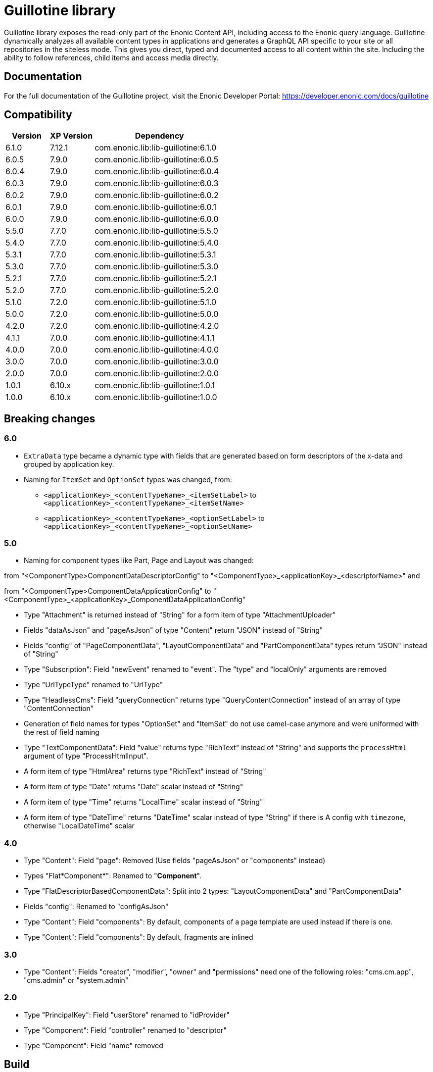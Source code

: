 = Guillotine library

Guillotine library exposes the read-only part of the Enonic Content API, 
including access to the Enonic query language. 
Guillotine dynamically analyzes all available content types in applications and 
generates a GraphQL API specific to your site or all repositories in the siteless mode.
This gives you direct, typed and documented access to all content within the site. 
Including the ability to follow references, child items and access media directly.

== Documentation

For the full documentation of the Guillotine project, visit the Enonic Developer Portal: https://developer.enonic.com/docs/guillotine

== Compatibility

[cols="1,1,3", options="header"]
|===
|Version
|XP Version
|Dependency

|6.1.0
|7.12.1
|com.enonic.lib:lib-guillotine:6.1.0

|6.0.5
|7.9.0
|com.enonic.lib:lib-guillotine:6.0.5

|6.0.4
|7.9.0
|com.enonic.lib:lib-guillotine:6.0.4

|6.0.3
|7.9.0
|com.enonic.lib:lib-guillotine:6.0.3

|6.0.2
|7.9.0
|com.enonic.lib:lib-guillotine:6.0.2

|6.0.1
|7.9.0
|com.enonic.lib:lib-guillotine:6.0.1

|6.0.0
|7.9.0
|com.enonic.lib:lib-guillotine:6.0.0

|5.5.0
|7.7.0
|com.enonic.lib:lib-guillotine:5.5.0

|5.4.0
|7.7.0
|com.enonic.lib:lib-guillotine:5.4.0

|5.3.1
|7.7.0
|com.enonic.lib:lib-guillotine:5.3.1

|5.3.0
|7.7.0
|com.enonic.lib:lib-guillotine:5.3.0

|5.2.1
|7.7.0
|com.enonic.lib:lib-guillotine:5.2.1

|5.2.0
|7.7.0
|com.enonic.lib:lib-guillotine:5.2.0

|5.1.0
|7.2.0
|com.enonic.lib:lib-guillotine:5.1.0

|5.0.0
|7.2.0
|com.enonic.lib:lib-guillotine:5.0.0

|4.2.0
|7.2.0
|com.enonic.lib:lib-guillotine:4.2.0

|4.1.1
|7.0.0
|com.enonic.lib:lib-guillotine:4.1.1

|4.0.0
|7.0.0
|com.enonic.lib:lib-guillotine:4.0.0

|3.0.0
|7.0.0
|com.enonic.lib:lib-guillotine:3.0.0

|2.0.0
|7.0.0
|com.enonic.lib:lib-guillotine:2.0.0

|1.0.1
|6.10.x
|com.enonic.lib:lib-guillotine:1.0.1

|1.0.0
|6.10.x
|com.enonic.lib:lib-guillotine:1.0.0
|===

== Breaking changes

=== 6.0

- `ExtraData` type became a dynamic type with fields that are generated based on form descriptors of the x-data and grouped by application key.
- Naming for `ItemSet` and `OptionSet` types was changed, from:
* `<applicationKey>_<contentTypeName>_<itemSetLabel>` to `<applicationKey>_<contentTypeName>_<itemSetName>`
* `<applicationKey>_<contentTypeName>_<optionSetLabel>` to `<applicationKey>_<contentTypeName>_<optionSetName>`

=== 5.0
- Naming for component types like Part, Page and Layout was changed:

from "<ComponentType>ComponentDataDescriptorConfig" to "<ComponentType>_<applicationKey>_<descriptorName>" and

from "<ComponentType>ComponentDataApplicationConfig" to "<ComponentType>_<applicationKey>_ComponentDataApplicationConfig"

- Type "Attachment" is returned instead of "String" for a form item of type "AttachmentUploader"
- Fields "dataAsJson" and "pageAsJson" of type "Content" return "JSON" instead of "String"
- Fields "config" of "PageComponentData", "LayoutComponentData" and "PartComponentData" types return "JSON" instead of "String"
- Type "Subscription": Field "newEvent" renamed to "event". The "type" and "localOnly" arguments are removed
- Type "UrlTypeType" renamed to "UrlType"
- Type "HeadlessCms": Field "queryConnection" returns type "QueryContentConnection" instead of an array of type "ContentConnection"
- Generation of field names for types "OptionSet" and "ItemSet" do not use camel-case anymore and were uniformed with the rest of field naming
- Type "TextComponentData": Field "value" returns type "RichText" instead of "String" and supports the `processHtml` argument of type "ProcessHtmlInput".
- A form item of type "HtmlArea" returns type "RichText" instead of "String"
- A form item of type "Date" returns "Date" scalar instead of "String"
- A form item of type "Time" returns "LocalTime" scalar instead of "String"
- A form item of type "DateTime" returns "DateTime" scalar instead of type "String" if there is A config with `timezone`, otherwise "LocalDateTime" scalar

=== 4.0

- Type "Content": Field "page": Removed (Use fields "pageAsJson" or "components" instead)
- Types "Flat*Component*": Renamed to "*Component*".
- Type "FlatDescriptorBasedComponentData": Split into 2 types: "LayoutComponentData" and "PartComponentData"
- Fields "config": Renamed to "configAsJson"
- Type "Content": Field "components": By default, components of a page template are used instead if there is one.
- Type "Content": Field "components": By default, fragments are inlined

=== 3.0

- Type "Content": Fields "creator", "modifier", "owner" and "permissions" need one of the following roles: "cms.cm.app", "cms.admin" or "system.admin"

=== 2.0

- Type "PrincipalKey": Field "userStore" renamed to "idProvider"
- Type "Component": Field "controller" renamed to "descriptor"
- Type "Component": Field "name" removed

== Build

To build this project, execute the following:

[source,bash]
----
./gradlew clean build
----



